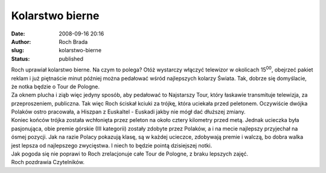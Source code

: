 Kolarstwo bierne
################
:date: 2008-09-16 20:16
:author: Roch Brada
:slug: kolarstwo-bierne
:status: published

| Roch uprawiał kolarstwo bierne. Na czym to polega? Otóż wystarczy włączyć telewizor w okolicach 15\ :sup:`00`, obejrzeć pakiet reklam i już piętnaście minut później można pedałować wśród najlepszych kolarzy Świata. Tak, dobrze się domyślacie, że notka będzie o Tour de Pologne.
| Za oknem plucha i ziąb więc jedyny sposób, aby pedałować to Najstarszy Tour, który łaskawie transmituje telewizja, za przeproszeniem, publiczna. Tak więc Roch ściskał kciuki za trójkę, która uciekała przed peletonem. Oczywiście dwójka Polaków ostro pracowała, a Hiszpan z Euskaltel - Euskadi jakby nie mógł dać dłuższej zmiany.
| Koniec końców trójka została wchłonięta przez peleton na około cztery kilometry przed metą. Jednak ucieczka była pasjonująca, obie premie górskie (III kategorii) zostały zdobyte przez Polaków, a i na mecie najlepszy przyjechał na ósmej pozycji. Jak na razie Polacy pokazują klasę, są w każdej ucieczce, zdobywają premie i walczą, bo dobra walka jest lepsza od najlepszego zwycięstwa. I niech to będzie pointą dzisiejszej notki.
| Jak pogoda się nie poprawi to Roch zrelacjonuje całe Tour de Pologne, z braku lepszych zajęć.
| Roch pozdrawia Czytelników.
